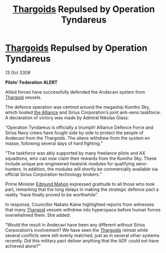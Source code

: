 :PROPERTIES:
:ID:       17d20b92-6d78-42d0-a240-8889754a7adc
:END:
#+title: [[id:09343513-2893-458e-a689-5865fdc32e0a][Thargoids]] Repulsed by Operation Tyndareus
#+filetags: :galnet:

* [[id:09343513-2893-458e-a689-5865fdc32e0a][Thargoids]] Repulsed by Operation Tyndareus

/13 Oct 3308/

*Pilots’ Federation ALERT* 

Allied forces have successfully defended the Andecavi system from [[id:09343513-2893-458e-a689-5865fdc32e0a][Thargoid]] vessels. 

The defence operation was centred around the megaship Kumiho Sky, which hosted [[id:1d726aa0-3e07-43b4-9b72-074046d25c3c][the Alliance]] and Sirius Corporation’s joint anti-xeno taskforce. A declaration of victory was made by Admiral Nikolas Glass: 

“Operation Tyndareus is officially a triumph! Alliance Defence Force and Sirius Navy crews have fought side by side to protect the people of Andecavi from the Thargoids. The aliens withdrew from the system en masse, following several days of hard fighting.” 

“The taskforce was ably supported by many freelance pilots and AX squadrons, who can now claim their rewards from the Kumiho Sky. These include unique pre-engineered heatsink modules for qualifying xeno-hunters. In addition, the modules will shortly be commercially available via official Sirius Corporation technology brokers.” 

Prime Minister [[id:da80c263-3c2d-43dd-ab3f-1fbf40490f74][Edmund Mahon]] expressed gratitude to all those who took part, remarking that the long delays in making the strategic defence pact a reality “have finally proved to be worthwhile”. 

In response, Councillor Nakato Kaine highlighted reports from witnesses that many [[id:09343513-2893-458e-a689-5865fdc32e0a][Thargoid]] vessels withdrew into hyperspace before human forces overwhelmed them. She added:  

“Would the result in Andecavi have been any different without Sirius Corporation’s involvement? We have seen the [[id:09343513-2893-458e-a689-5865fdc32e0a][Thargoids]] retreat while several conflicts were still evenly matched, just as in several other systems recently. Did this military pact deliver anything that the ADF could not have achieved alone?”
